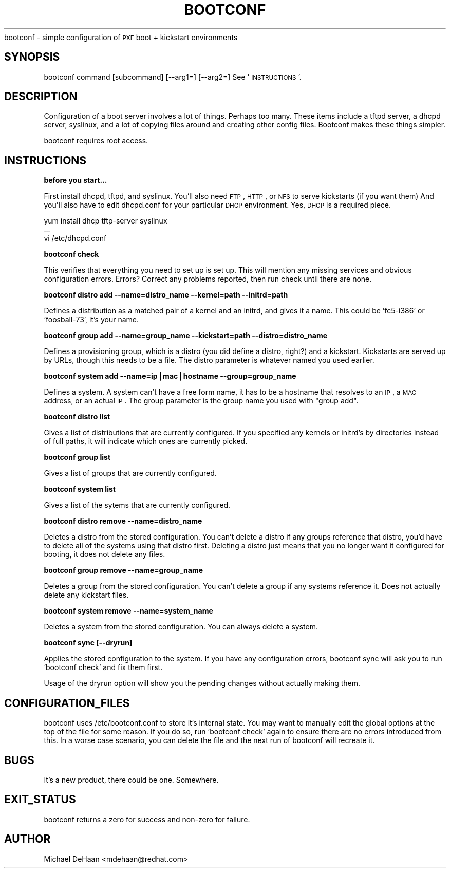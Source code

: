 .\" Automatically generated by Pod::Man v1.37, Pod::Parser v1.32
.\"
.\" Standard preamble:
.\" ========================================================================
.de Sh \" Subsection heading
.br
.if t .Sp
.ne 5
.PP
\fB\\$1\fR
.PP
..
.de Sp \" Vertical space (when we can't use .PP)
.if t .sp .5v
.if n .sp
..
.de Vb \" Begin verbatim text
.ft CW
.nf
.ne \\$1
..
.de Ve \" End verbatim text
.ft R
.fi
..
.\" Set up some character translations and predefined strings.  \*(-- will
.\" give an unbreakable dash, \*(PI will give pi, \*(L" will give a left
.\" double quote, and \*(R" will give a right double quote.  | will give a
.\" real vertical bar.  \*(C+ will give a nicer C++.  Capital omega is used to
.\" do unbreakable dashes and therefore won't be available.  \*(C` and \*(C'
.\" expand to `' in nroff, nothing in troff, for use with C<>.
.tr \(*W-|\(bv\*(Tr
.ds C+ C\v'-.1v'\h'-1p'\s-2+\h'-1p'+\s0\v'.1v'\h'-1p'
.ie n \{\
.    ds -- \(*W-
.    ds PI pi
.    if (\n(.H=4u)&(1m=24u) .ds -- \(*W\h'-12u'\(*W\h'-12u'-\" diablo 10 pitch
.    if (\n(.H=4u)&(1m=20u) .ds -- \(*W\h'-12u'\(*W\h'-8u'-\"  diablo 12 pitch
.    ds L" ""
.    ds R" ""
.    ds C` ""
.    ds C' ""
'br\}
.el\{\
.    ds -- \|\(em\|
.    ds PI \(*p
.    ds L" ``
.    ds R" ''
'br\}
.\"
.\" If the F register is turned on, we'll generate index entries on stderr for
.\" titles (.TH), headers (.SH), subsections (.Sh), items (.Ip), and index
.\" entries marked with X<> in POD.  Of course, you'll have to process the
.\" output yourself in some meaningful fashion.
.if \nF \{\
.    de IX
.    tm Index:\\$1\t\\n%\t"\\$2"
..
.    nr % 0
.    rr F
.\}
.\"
.\" For nroff, turn off justification.  Always turn off hyphenation; it makes
.\" way too many mistakes in technical documents.
.hy 0
.if n .na
.\"
.\" Accent mark definitions (@(#)ms.acc 1.5 88/02/08 SMI; from UCB 4.2).
.\" Fear.  Run.  Save yourself.  No user-serviceable parts.
.    \" fudge factors for nroff and troff
.if n \{\
.    ds #H 0
.    ds #V .8m
.    ds #F .3m
.    ds #[ \f1
.    ds #] \fP
.\}
.if t \{\
.    ds #H ((1u-(\\\\n(.fu%2u))*.13m)
.    ds #V .6m
.    ds #F 0
.    ds #[ \&
.    ds #] \&
.\}
.    \" simple accents for nroff and troff
.if n \{\
.    ds ' \&
.    ds ` \&
.    ds ^ \&
.    ds , \&
.    ds ~ ~
.    ds /
.\}
.if t \{\
.    ds ' \\k:\h'-(\\n(.wu*8/10-\*(#H)'\'\h"|\\n:u"
.    ds ` \\k:\h'-(\\n(.wu*8/10-\*(#H)'\`\h'|\\n:u'
.    ds ^ \\k:\h'-(\\n(.wu*10/11-\*(#H)'^\h'|\\n:u'
.    ds , \\k:\h'-(\\n(.wu*8/10)',\h'|\\n:u'
.    ds ~ \\k:\h'-(\\n(.wu-\*(#H-.1m)'~\h'|\\n:u'
.    ds / \\k:\h'-(\\n(.wu*8/10-\*(#H)'\z\(sl\h'|\\n:u'
.\}
.    \" troff and (daisy-wheel) nroff accents
.ds : \\k:\h'-(\\n(.wu*8/10-\*(#H+.1m+\*(#F)'\v'-\*(#V'\z.\h'.2m+\*(#F'.\h'|\\n:u'\v'\*(#V'
.ds 8 \h'\*(#H'\(*b\h'-\*(#H'
.ds o \\k:\h'-(\\n(.wu+\w'\(de'u-\*(#H)/2u'\v'-.3n'\*(#[\z\(de\v'.3n'\h'|\\n:u'\*(#]
.ds d- \h'\*(#H'\(pd\h'-\w'~'u'\v'-.25m'\f2\(hy\fP\v'.25m'\h'-\*(#H'
.ds D- D\\k:\h'-\w'D'u'\v'-.11m'\z\(hy\v'.11m'\h'|\\n:u'
.ds th \*(#[\v'.3m'\s+1I\s-1\v'-.3m'\h'-(\w'I'u*2/3)'\s-1o\s+1\*(#]
.ds Th \*(#[\s+2I\s-2\h'-\w'I'u*3/5'\v'-.3m'o\v'.3m'\*(#]
.ds ae a\h'-(\w'a'u*4/10)'e
.ds Ae A\h'-(\w'A'u*4/10)'E
.    \" corrections for vroff
.if v .ds ~ \\k:\h'-(\\n(.wu*9/10-\*(#H)'\s-2\u~\d\s+2\h'|\\n:u'
.if v .ds ^ \\k:\h'-(\\n(.wu*10/11-\*(#H)'\v'-.4m'^\v'.4m'\h'|\\n:u'
.    \" for low resolution devices (crt and lpr)
.if \n(.H>23 .if \n(.V>19 \
\{\
.    ds : e
.    ds 8 ss
.    ds o a
.    ds d- d\h'-1'\(ga
.    ds D- D\h'-1'\(hy
.    ds th \o'bp'
.    ds Th \o'LP'
.    ds ae ae
.    ds Ae AE
.\}
.rm #[ #] #H #V #F C
.\" ========================================================================
.\"
.IX Title "BOOTCONF 1"
.TH BOOTCONF 1 "2006-04-05" "perl v5.8.8" "User Contributed Perl Documentation"
bootconf \- simple configuration of \s-1PXE\s0 boot + kickstart environments
.SH "SYNOPSIS"
.IX Header "SYNOPSIS"
bootconf command [subcommand] [\-\-arg1=] [\-\-arg2=]
See '\s-1INSTRUCTIONS\s0'.
.SH "DESCRIPTION"
.IX Header "DESCRIPTION"
Configuration of a boot server involves a lot of things.  Perhaps too many.  These items include a tftpd server, a dhcpd server, syslinux, and a lot of copying files around and creating other config files.  Bootconf makes these things simpler.
.PP
bootconf requires root access.
.SH "INSTRUCTIONS"
.IX Header "INSTRUCTIONS"
\&\fBbefore you start...\fR
.PP
First install dhcpd, tftpd, and syslinux.
You'll also need \s-1FTP\s0, \s-1HTTP\s0, or \s-1NFS\s0 to serve kickstarts (if you want them)
And you'll also have to edit dhcpd.conf for your particular \s-1DHCP\s0 environment.
Yes, \s-1DHCP\s0 is a required piece.
.PP
.Vb 3
\&   yum install dhcp tftp-server syslinux
\&   ...
\&   vi /etc/dhcpd.conf
.Ve
.PP
\&\fBbootconf check\fR
.PP
This verifies that everything you need to set up is set up.
This will mention any missing services and obvious configuration errors.
Errors?  Correct any problems reported, then run check until there are none.
.PP
\&\fBbootconf distro add \-\-name=distro_name \-\-kernel=path \-\-initrd=path\fR
.PP
Defines a distribution as a matched pair of a kernel and an initrd, and 
gives it a name.  This could be 'fc5\-i386' or 'foosball\-73', it's your name.
.PP
\&\fBbootconf group  add \-\-name=group_name \-\-kickstart=path \-\-distro=distro_name\fR
.PP
Defines a provisioning group, which is a distro (you did define a distro, right?) and a kickstart.  Kickstarts are served up by URLs, though this needs to be a file.  The distro parameter is whatever named you used earlier.
.PP
\&\fBbootconf system add \-\-name=ip|mac|hostname \-\-group=group_name\fR
.PP
Defines a system.  A system can't have a free form name, it has to be a hostname that resolves to an \s-1IP\s0, a \s-1MAC\s0 address, or an actual \s-1IP\s0.  The group parameter is the group name you used with \*(L"group add\*(R".
.PP
\&\fBbootconf distro list\fR
.PP
Gives a list of distributions that are currently configured.  If you specified any kernels or initrd's by directories instead of full paths, it will indicate which ones are currently picked.
.PP
\&\fBbootconf group list\fR
.PP
Gives a list of groups that are currently configured.  
.PP
\&\fBbootconf system list\fR
.PP
Gives a list of the sytems that are currently configured.
.PP
\&\fBbootconf distro remove \-\-name=distro_name\fR
.PP
Deletes a distro from the stored configuration.  You can't delete a distro if any groups reference that distro, you'd have to delete all of the systems using that distro first.   Deleting a distro just means that you no longer want it configured for booting, it does not delete any files.
.PP
\&\fBbootconf group remove \-\-name=group_name\fR
.PP
Deletes a group from the stored configuration.   You can't delete a group if any systems reference it.  Does not actually delete any kickstart files.
.PP
\&\fBbootconf system remove \-\-name=system_name\fR
.PP
Deletes a system from the stored configuration.  You can always delete a system.
.PP
\&\fBbootconf sync [\-\-dryrun]\fR
.PP
Applies the stored configuration to the system.  If you have any configuration errors, bootconf sync will ask you to run 'bootconf check' and fix them first.  
.PP
Usage of the dryrun option will show you the pending changes without actually making them.
.SH "CONFIGURATION_FILES"
.IX Header "CONFIGURATION_FILES"
bootconf uses /etc/bootconf.conf to store it's internal state.  You may want to manually edit the global options at the top of the file for some reason.  If you do so, run 'bootconf check' again to ensure there are no errors introduced from this.  In a worse case scenario, you can delete the file and the next run of bootconf will recreate it.
.SH "BUGS"
.IX Header "BUGS"
It's a new product, there could be one.  Somewhere.
.SH "EXIT_STATUS"
.IX Header "EXIT_STATUS"
bootconf returns a zero for success and non-zero for failure.
.SH "AUTHOR"
.IX Header "AUTHOR"
Michael DeHaan <mdehaan@redhat.com>
